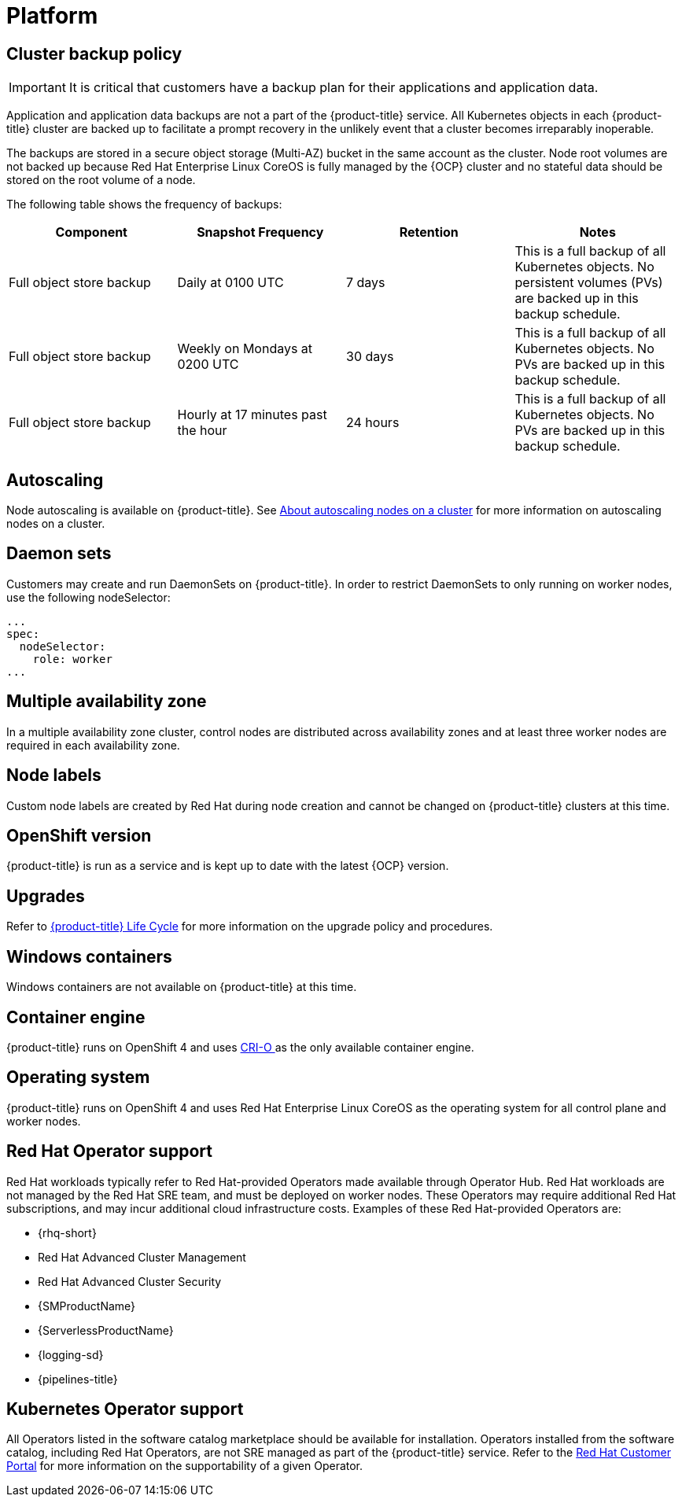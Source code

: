 
// Module included in the following assemblies:
//
// * osd_architecture/osd_policy/osd-service-definition.adoc

[id="sdpolicy-platform_{context}"]
= Platform

[id="cluster-backup-policy_{context}"]
== Cluster backup policy

[IMPORTANT]
====
It is critical that customers have a backup plan for their applications and application data.
====
Application and application data backups are not a part of the {product-title} service.
All Kubernetes objects in each {product-title} cluster are backed up to facilitate a prompt recovery in the unlikely event that a cluster becomes irreparably inoperable.

The backups are stored in a secure object storage (Multi-AZ) bucket in the same account as the cluster.
Node root volumes are not backed up because Red Hat Enterprise Linux CoreOS is fully managed by the {OCP} cluster and no stateful data should be stored on the root volume of a node.

The following table shows the frequency of backups:
[cols="4",options="header"]
|===

|Component
|Snapshot Frequency
|Retention
|Notes

|Full object store backup
|Daily at 0100 UTC
|7 days
|This is a full backup of all Kubernetes objects. No persistent volumes (PVs) are backed up in this backup schedule.

|Full object store backup
|Weekly on Mondays at 0200 UTC
|30 days
|This is a full backup of all Kubernetes objects. No PVs are backed up in this backup schedule.

|Full object store backup
|Hourly at 17 minutes past the hour
|24 hours
|This is a full backup of all Kubernetes objects. No PVs are backed up in this backup schedule.

|===

[id="autoscaling_{context}"]
== Autoscaling

Node autoscaling is available on {product-title}. See link:https://docs.openshift.com/dedicated/osd_cluster_admin/osd_nodes/osd-nodes-about-autoscaling-nodes.html[About autoscaling nodes on a cluster] for more information on autoscaling nodes on a cluster.

[id="daemon-sets_{context}"]
== Daemon sets

Customers may create and run DaemonSets on {product-title}. In order to restrict DaemonSets to only running on worker nodes, use the following nodeSelector:

[source,yaml]
----
...
spec:
  nodeSelector:
    role: worker
...
----

[id="multi-availability-zones_{context}"]
== Multiple availability zone

In a multiple availability zone cluster, control nodes are distributed across availability zones and at least three worker nodes are required in each availability zone.

[id="node-labels_{context}"]
== Node labels

Custom node labels are created by Red Hat during node creation and cannot be changed on {product-title} clusters at this time.

[id="openshift-version_{context}"]
== OpenShift version

{product-title} is run as a service and is kept up to date with the latest {OCP} version.

[id="upgrades_{context}"]
== Upgrades

Refer to link:https://access.redhat.com/support/policy/updates/openshift/dedicated[{product-title} Life Cycle] for more information on the upgrade policy and procedures.

[id="windows-containers_{context}"]
== Windows containers

Windows containers are not available on {product-title} at this time.

[id="container-engine_{context}"]
== Container engine

{product-title} runs on OpenShift 4 and uses link:https://www.redhat.com/en/blog/red-hat-openshift-container-platform-4-now-defaults-cri-o-underlying-container-engine[CRI-O ] as the only available container engine.

[id="operating-system_{context}"]
== Operating system

{product-title} runs on OpenShift 4 and uses Red Hat Enterprise Linux CoreOS as the operating system for all control plane and worker nodes.

== Red Hat Operator support

[id="sdpolicy-red-hat-operator_{context}"]
Red Hat workloads typically refer to Red Hat-provided Operators made available through Operator Hub. Red Hat workloads are not managed by the Red Hat SRE team, and must be deployed on worker nodes. These Operators may require additional Red Hat subscriptions, and may incur additional cloud infrastructure costs. Examples of these Red Hat-provided Operators are:

* {rhq-short}
* Red Hat Advanced Cluster Management
* Red Hat Advanced Cluster Security
* {SMProductName}
* {ServerlessProductName}
* {logging-sd}
* {pipelines-title}

[id="kubernetes-operator-support_{context}"]
== Kubernetes Operator support

All Operators listed in the software catalog marketplace should be available for installation. Operators installed from the software catalog, including Red Hat Operators, are not SRE managed as part of the {product-title} service. Refer to the link:https://access.redhat.com/solutions/4807821[Red Hat Customer Portal] for more information on the supportability of a given Operator.
